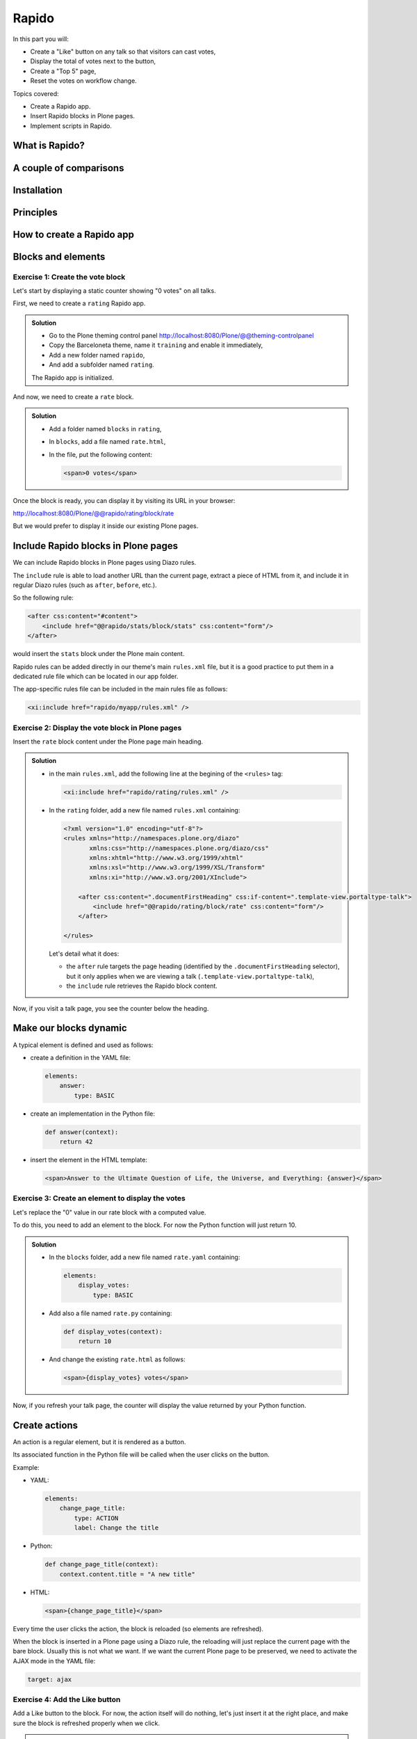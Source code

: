 Rapido
======

In this part you will:

* Create a "Like" button on any talk so that visitors can cast votes,
* Display the total of votes next to the button,
* Create a "Top 5" page,
* Reset the votes on workflow change.

Topics covered:

* Create a Rapido app.
* Insert Rapido blocks in Plone pages.
* Implement scripts in Rapido.

What is Rapido?
---------------

.. only:: presentation

    * A Plone add-on,
    * Used to extend your Plone site features,
    * Works entirely through the theming tool.

.. only:: not presentation

    Rapido is a Plone add-on that allows implementation of custom features on top of Plone.
    It is a simple yet powerful way to extend the behavior of your Plone site without using the underlying frameworks.
    The **Plone theming tool** is the interface used to build ``rapido.plone`` applications.
    This means that Rapido applications can be written both **on the file system** or using the **inline editor** of the Plone theming tool.

    A Rapido application is just a part of your current theme:
    It can be imported, exported, copied, modified, etc. just like the rest of the theme.
    But in addition to layout and design elements, it can contain business logic implemented in Python.

A couple of comparisons
-----------------------

.. only:: presentation

    * Unlike Dexterity, it focuses on features, not on content types.
    * Rapido apps can be displayed using Diazo, or as a Mosaic tile, but they cannot manage design or layouts,
    * Unlike Plone development, it is quick and easy to write Rapido apps.

.. only:: not presentation

    * Compared to **Dexterity**:

        * Dexterity focuses on content types. 
          Content types can only use the Plone business logic,
          you cannot implement your own logic.
        * By contrast, using Rapido you can implement your own logic;
          however you can only store data records,
          not **Plone content items** (at least, not directly like Dexterity does)

    * Compared to **Diazo** and **Mosaic**:

        * Diazo manages the Plone theme,
        * Mosaic allows you to manage layouts by positioning tiles,
        * Rapido does not do either theming or layouts, 
          but a Rapido block can be called from a Diazo rule or displayed in a Mosaic tile.

    * Compared to conventional Plone development:

        * Rapido is simpler: no need to learn about any framework, no need to create Python eggs,
        * but Rapido code runs in restricted mode, so you cannot import any unsafe Python module in your code.

Installation
------------

.. only:: presentation

    We will use a `Heroku instance pre-configured with Plone <https://github.com/collective/training-sandbox>`_.

    Once deployed, 
    - Create a Plone site, 
    - Go to: *Plone control panel* / *Add-ons*
      ``http://localhost:8080/Plone/prefs_install_products_form``,
    - Finally install Rapido.

.. only:: not presentation

    Modify ``buildout.cfg`` to add Rapido as a dependency::

        eggs =
            ...
            rapido.plone

    Run your buildout::

        $ bin/buildout -N

    Then go to *Plone control panel* / *Add-ons*
    ``http://localhost:8080/Plone/prefs_install_products_form``,
    and install Rapido.

Principles
----------

.. only:: presentation

    * Rapido application
    * block
    * element
    * record

.. only:: not presentation

    Rapido application
        It contains the features you implement;
        it is just a folder containing templates, Python code, and YAML files.

    block
        Blocks display a chunk of HTML which can be inserted in your Plone pages.

    element
        Elements are the dynamic components of your blocks. 
        They can be input fields, buttons, or just computed HTML.
        They can also return JSON if you call them from a javascript app,

    records
        A Rapido app is able to store data as records.
        Records are just basic dictionaries.


How to create a Rapido app
--------------------------

.. only:: presentation

    * a folder in our Diazo theme::

        /rapido/<app-name>

    * a sub-folder with blocks::

        /rapido/<app-name>/blocks


.. only:: not presentation
    
    A Rapido app is defined by a set of files in our Diazo theme.

    The files need to be in a specific location::

        /rapido/<app-name>

    Here is a typical layout for a rapido app::

        /rapido
            /myapp
                settings.yaml
                /blocks
                    stats.html
                    stats.py
                    stats.yaml
                    tags.html
                    tags.py
                    tags.yaml

.. TODO:: ADD SCREENSHOT HERE

Blocks and elements
-------------------

.. only:: presentation

    * Blocks are the app components.
    * They contain *elements* (fields, buttons, etc.)
    * A block is defined by 3 files:

        - a YAML file to declare *elements*,
        - an HTML (or ``.pt``) file for the layout,
        - a Python file to implement the logic.

.. only:: not presentation

    The app components are ``blocks``.
    A block is defined by a set of 3 files (HTML, Python, and YAML) located in the ``blocks`` folder.

    The **YAML file** defines the *elements*.
    An *element* is any dynamically generated element in a block.
    It can be a form field (input, select, etc.),
    or a button (``ACTION``),
    or even just a piece of generated HTML (``BASIC``).

    The **HTML file** contains the layout of the block.
    The templating mechanism is super simple:
    elements are simply enclosed in curly brackets, like this: ``{my_element}``.

    The **Python file** contains the application logic.
    We will see later how exactly we use those Python files.


Exercise 1: Create the vote block
^^^^^^^^^^^^^^^^^^^^^^^^^^^^^^^^^

Let's start by displaying a static counter showing "0 votes" on all talks.

First, we need to create a ``rating`` Rapido app.

..  admonition:: Solution
    :class: toggle

    * Go to the Plone theming control panel http://localhost:8080/Plone/@@theming-controlpanel
    * Copy the Barceloneta theme, name it ``training`` and enable it immediately,
    * Add a new folder named ``rapido``,
    * And add a subfolder named ``rating``.

    The Rapido app is initialized.

And now, we need to create a ``rate`` block.

..  admonition:: Solution
    :class: toggle

    * Add a folder named ``blocks`` in ``rating``,
    * In ``blocks``, add a file named ``rate.html``,
    * In the file, put the following content:
        
      .. code-block:: html

         <span>0 votes</span>

Once the block is ready, you can display it by visiting its URL in your browser:

http://localhost:8080/Plone/@@rapido/rating/block/rate

.. TODO:: ADD SCREENSHOT HERE

But we would prefer to display it inside our existing Plone pages.

Include Rapido blocks in Plone pages
------------------------------------

We can include Rapido blocks in Plone pages using Diazo rules.

The ``include`` rule is able to load another URL than the current page, extract a piece of HTML from it, and include it in regular Diazo rules (such as ``after``, ``before``, etc.).

So the following rule:

.. code-block:: xml

    <after css:content="#content">
        <include href="@@rapido/stats/block/stats" css:content="form"/>
    </after>

would insert the ``stats`` block under the Plone main content.

Rapido rules can be added directly in our theme's main ``rules.xml`` file,
but it is a good practice to put them in a dedicated rule file which can be located in our app folder.

The app-specific rules file can be included in the main rules file as follows:

.. code-block:: xml

    <xi:include href="rapido/myapp/rules.xml" />


Exercise 2: Display the vote block in Plone pages
^^^^^^^^^^^^^^^^^^^^^^^^^^^^^^^^^^^^^^^^^^^^^^^^^

Insert the ``rate`` block content under the Plone page main heading.

..  admonition:: Solution
    :class: toggle

    * in the main ``rules.xml``, add the following line at the begining of the ``<rules>`` tag:

      .. code-block:: xml

          <xi:include href="rapido/rating/rules.xml" />

    * In the ``rating`` folder, add a new file named ``rules.xml`` containing:

      .. code-block:: xml

          <?xml version="1.0" encoding="utf-8"?>
          <rules xmlns="http://namespaces.plone.org/diazo"
                 xmlns:css="http://namespaces.plone.org/diazo/css"
                 xmlns:xhtml="http://www.w3.org/1999/xhtml"
                 xmlns:xsl="http://www.w3.org/1999/XSL/Transform"
                 xmlns:xi="http://www.w3.org/2001/XInclude">

              <after css:content=".documentFirstHeading" css:if-content=".template-view.portaltype-talk">
                  <include href="@@rapido/rating/block/rate" css:content="form"/>
              </after>

          </rules>

      Let's detail what it does:

      * the ``after`` rule targets the page heading
        (identified by the ``.documentFirstHeading`` selector),
        but it only applies when we are viewing a talk 
        (``.template-view.portaltype-talk``),
      * the ``include`` rule retrieves the Rapido block content.

Now, if you visit a talk page, you see the counter below the heading.

.. TODO:: ADD SCREENSHOT HERE


Make our blocks dynamic
-----------------------

.. only:: presentation

    * We can include dynamic **elements** in our block layout.
    * Elements will be declared in the YAML file.
    * They will computed using code provided in the Python file.

.. only:: not presentation

    The YAML file allows to declare elements.
    The Python files allows to compute the element value using a function named after the element id.
    And the HTML file can display elements using the curly-brackets notation.
    The 3 files must have the same name (only the extensions change).

    As mentioned earlier, the **Python file** contains the application logic.

    This file is a set of Python functions named to correspond to the elements or the events they relate to.

    For a ``BASIC`` element for instance,
    if we provide a function with the same name as the element,
    its return-value will be inserted in the block at the location of the element.

    For an ``ACTION``,
    if we provide a function with the same name as the element,
    it will be executed when a user clicks on the action button.

A typical element is defined and used as follows:

* create a definition in the YAML file:

  .. code-block:: yaml

      elements:
          answer:
              type: BASIC

* create an implementation in the Python file:

  .. code-block:: python

      def answer(context):
          return 42

* insert the element in the HTML template:

  .. code-block:: html

      <span>Answer to the Ultimate Question of Life, the Universe, and Everything: {answer}</span>


Exercise 3: Create an element to display the votes
^^^^^^^^^^^^^^^^^^^^^^^^^^^^^^^^^^^^^^^^^^^^^^^^^^

Let's replace the "0" value in our rate block with a computed value.

To do this, you need to add an element to the block.
For now the Python function will just return 10.

.. admonition:: Solution
    :class: toggle

    * In the ``blocks`` folder, add a new file named ``rate.yaml`` containing:

      .. code-block:: yaml

          elements:
              display_votes:
                  type: BASIC

    * Add also a file named ``rate.py`` containing:

      .. code-block:: python

          def display_votes(context):
              return 10

    * And change the existing ``rate.html`` as follows:

      .. code-block:: html

          <span>{display_votes} votes</span>


Now, if you refresh your talk page, the counter will display the value returned by your Python function.

.. TODO:: ADD SCREENSHOT HERE

Create actions
--------------

An action is a regular element, but it is rendered as a button.

Its associated function in the Python file will be called when the user clicks on the button.

Example:

* YAML:

  .. code-block:: yaml

      elements:
          change_page_title:
              type: ACTION
              label: Change the title

* Python:

  .. code-block:: python

      def change_page_title(context):
          context.content.title = "A new title"

* HTML:

  .. code-block:: html

      <span>{change_page_title}</span>

Every time the user clicks the action, the block is reloaded (so elements are refreshed).

When the block is inserted in a Plone page using a Diazo rule,
the reloading will just replace the current page with the bare block.
Usually this is not what we want.
If we want the current Plone page to be preserved,
we need to activate the AJAX mode in the YAML file:

.. code-block:: yaml

    target: ajax

Exercise 4: Add the Like button
^^^^^^^^^^^^^^^^^^^^^^^^^^^^^^^

Add a Like button to the block.
For now, the action itself will do nothing, let's just insert it at the right place, and make sure the block is refreshed properly when we click.

.. admonition:: Solution
    :class: toggle

    * in ``rate.yaml``, add the following new element:

      .. code-block:: yaml

          target: ajax
          elements:
              like:
                  type: ACTION
                  label: Like

    * in ``rate.py``, add a new function:

      .. code-block:: python

          def like(context):
              # do nothing for now
              pass

    * and in ``rate.html``:

      .. code-block:: html

          <span>{like} {display_votes} votes</span>

.. TODO:: ADD SCREENSHOT HERE

Store data
----------

Each Rapido app provides an internal storage utility able to store records.

Records are not Plone objects, they are just simple dictionaries of basic data (strings, numbers, dates, etc.).
There is no constraint on the dictionary items but Rapido will always set an ``id`` item, so this key is reserved.

Something like:

.. code-block:: python

    {'id': 'record_1', 'name': 'Eric', 'age': 42}

could be a valid record.

The Rapido Python API allows to create, get or delete records:

.. code-block:: python

    record = context.app.create_record(id="my-record")
    record = context.app.get_record("other-record")
    context.app.delete_record("other-record")

The record items are managed like regular Python dictionary items:

.. code-block:: python

    record.get('age', 0)
    'age' in record
    record['age'] = 42
    del record['age']

Exercise 5: Count votes
^^^^^^^^^^^^^^^^^^^^^^^

The button is OK now, now let's focus on counting votes.
To count the votes on a talk, you need store some information:

- an identifier for the talk (we will take the talk path using the Plone ``absolute_url_path()`` method),
- the total votes it gets.

Let's implement the ``like`` function:

- first we need to get the current talk: the Rapido ``context`` allows to get the current Plone content using ``context.content``,
- then we need to get the record corresponding to the current talk,
  - if it does not exist, we need to create it,
- and then we need to increase the current total votes for that talk by 1.

.. admonition:: Solution
    :class: toggle

    .. code-block:: python

        def like(context):
            current_talk = context.content
            talk_path = current_talk.absolute_url_path()
            record = context.app.get_record(talk_path)
            if not record:
                record = context.app.create_record(id=talk_path)
                record['total'] = 0
            record['total'] += 1

.. only:: not presentation

    Note: we cannot just use the content ``id`` attribute as a valid identifier because it is not unique at site level, so we prefer the path.

Now let's make sure to display the proper total in the ``display_votes`` element:

- here also, we need to get the current talk,
- then we get the corresponding record,
- and we get its current total votes

  .. code-block:: python

      def display_votes(context):
          talk_path = context.content.absolute_url_path()
          record = context.app.get_record(talk_path)
          if not record:
              return 0
          return record['total']

.. TODO:: ADD SCREENSHOT HERE

HTML templating vs TAL templating
---------------------------------

HTML templating
^^^^^^^^^^^^^^^

The Rapido HTML templating is very simple.
It is just plain HTML with curly-bracket notations to insert elements:

.. code-block:: html

    <p>This is my message: {message}</p>

If the element is an object, we can render its properties:

.. code-block:: python

    def doc(context):
        return context.content

.. code-block:: html

    <p>This is my title: {doc.title}</p>

And if the element is a dictionary, we can access its items:

.. code-block:: python

    def stats(context):
        return {'avg': 10, 'total': 120}

.. code-block:: html

    <p>Average: {stats[avg]}</p>

It is easy to use but it cannot perform loops or conditional insertion.

TAL templating
^^^^^^^^^^^^^^

TAL templating is the templating format used in the core of Plone.
If HTML templating is too limiting, Rapido allows you to use TAL instead.

We just need to provide a file with the ``.pt`` extension instead of the HTML file.

The block elements are available in the ``elements`` object:

.. code-block:: python

    def my_title(context):
        return "Chapter 1"

.. code-block:: html

    <h1 tal:content="elements/my_title"></h1>

Elements can be used as conditions:

.. code-block:: python

    def is_footer(context):
        return True

.. code-block:: html

    <footer tal:condition="elements/is_footer">My footer</footer>

If an element returns an iterable object (list, dictionary), we can make a loop:

.. code-block:: python

    def links(context):
        return [
            {'url': 'https://validator.w3.org/', 'title': 'Markup Validation Service'},
            {'url': 'https://www.w3.org/Style/CSS/', 'title': 'CSS'},
        ]

.. code-block:: html

    <ul>
        <li tal:repeat="link elements/links">
            <a tal:attributes="link/url"
               tal:content="link/title"></a>
        </li>
    </ul>

The current Rapido context is available in the ``context`` object:

.. code-block:: html

    <h1 tal:content="context/content/title"></h1>

See the `TAL commands documentation <http://www.owlfish.com/software/simpleTAL/tal-guide.html>`_ for more details about TAL.

Create custom views
-------------------

For now, we have just added small chunks of HTML in existing pages.
But Rapido also allows you to create a whole new page (a Plone developer would call it a new **view**).

Let's imagine we want to display one of our Rapido blocks in the main content area instead of the regular content.
We *could* do it with a simple ``replace`` Diazo rule:

.. code-block:: xml

    <replace css:content="#content">
        <include href="@@rapido/stats/block/stats" css:content="form"/>
    </replace>

But if we do that, the regular content will not be accessible anymore.
What if we want to be able to access both the regular content with its regular URL,
and define an additional URL to display our block as main content?

To accomplish this, Rapido allows you to declare **neutral views**.

By adding ``@@rapido/view/<any-name>`` to a content URL we get the content's default view.
The ``any-name`` value can actually be **anything**, we do not really care,
we just use it to match a Diazo rule in charge of replacing the default content with our block:

.. code-block:: xml

    <rules if-path="@@rapido/view/show-stats">
        <replace css:content="#content">
            <include css:content="form" href="/@@rapido/stats/block/stats" />
        </replace>      
    </rules>

Now if we visit for instance::

    http://localhost:8080/Plone/page1/@@rapido/view/show-stats

we see our block instead of the regular page content.

(And if we visit http://localhost:8080/Plone/page1, we get the regular content of course.)

Exercise 5: Create the Top 5 page
^^^^^^^^^^^^^^^^^^^^^^^^^^^^^^^^^

Let's create a block to display the Talks Top 5:

- It needs to be a specific view.
- We will use a TAL template (but for now the content will be fake and static).
- Visitors will access it from a footer link.

.. admonition:: Solution
    :class: toggle

    First we create a ``top5.pt`` file in the ``blocks`` folder with the following content:

    .. code-block:: html

        <h1 class="documentFirstHeading">Talks Top 5</h1>
        <section id="content-core">Empty for now</section>

    Now we add the following to our ``rules.xml`` file:

    .. code-block:: xml

        <rules if-path="@@rapido/view/talks-top-5">
            <replace css:content-children="#content">
                <include css:content="form" href="/@@rapido/rating/block/top5" />
            </replace>      
        </rules>

    And then we declare a new action in our footer:

    - go to Site Setup / Actions
    - add a new action in Site actions category with name "Top 5" and as URL::

        string:${globals_view/navigationRootUrl}/@@rapido/view/talks-top-5

.. TODO:: ADD SCREENSHOT HERE

Index and query records
-----------------------

Rapido record items can be indexed, so we can filter or sort records easily.

Indexing is declared in the block YAML file using the ``index_type`` property.
Example:

.. code-block:: yaml

    target: ajax
    elements:
        firstname:
            type: BASIC
            index_type: field

The ``index_type`` property can have two possible values:

``field``
    A field index matches exact values, and supports comparison queries, range queries, and sorting.

``text``
    A text index matches contained words (applicable for text values only).

Queries use the *CQE format* (`see documentation <http://docs.repoze.org/catalog/usage.html#query-objects>`_.

Example (assuming `author`, `title` and `price` are existing indexes):

.. code-block:: python

    context.app.search(
        "author == 'Conrad' and 'Lord Jim' in title",
        sort_index="price")

To reindex a record, we can use the Rapido Python API:

.. code-block:: python

    myrecord.save()  # this will also run the on_save event
    myrecord.reindex()  # this will just (re-)index the record

We can also reindex all the records using the ``refresh`` URL command::

    http://myserver.com/Plone/@@rapido/<app-id>/refresh


Exercise 6: Compute the top 5
^^^^^^^^^^^^^^^^^^^^^^^^^^^^^

We want to be able to sort the records according to their votes:

- we need to declare ``total`` as an indexed element,
- we need to refresh all our stored records,
- we need to update the ``top5`` block to display the first 5 ranked talks.

.. admonition:: Solution
    :class: toggle

    We add the following to ``rate.yaml`` containing:

    .. code-block:: yaml

        elements:
            ...
            total:
                type: BASIC
                index_type: field

    To index the previously stored values, we have to refresh the storage index by calling the following URL::

      http://localhost:8080/Plone/@@rapido/rating/refresh

    And to make sure future changes will be indexed, we need to fix the ``like`` function in the ``rate`` block: the indexing is triggered when we call the record's ``save`` method:

    .. code-block:: python

        def like(context):
            content_path = context.content.absolute_url_path()
            record = context.app.get_record(content_path)
            if not record:
                record = context.app.create_record(id=content_path)
            total = record.get('total', 0)
            total += 1
            record['total'] = total
            record.save(block_id='rate')


    Now let's change the ``top5`` block:

    - create ``top5.yaml``:

      .. code-block:: yaml

          elements:
              talks:
                  type: BASIC

    - create ``top5.py``:

      .. code-block:: python

          def talks(context):
              search = context.app.search(
                  "total>0", sort_index="total", reverse=True)[:5]
              results = []
              for record in search:
                  content = context.api.content.get(path=record["id"])
                  results.append({
                      'url': content.absolute_url(),
                      'title': content.title,
                      'total': record["total"]
                  })
              return results

    - update ``top5.pt``:

      .. code-block:: html

          <h1 class="documentFirstHeading">Talks Top 5</h1>
          <section id="content-core">
              <ul>
                  <li tal:repeat="talk elements/talks">
                      <a tal:attributes="href talk/url"
                          tal:content="talk/title">the talk</a>
                      (<span tal:content="talk/total">10</span>)
                  </li>
              </ul>
          </section>

.. TODO:: ADD SCREENSHOT HERE

Create custom content-rules
---------------------------

Plone content rules allow triggering a given action depending on an *event* 
(content modified, content created, etc.)
and on a *list of criteria* (only for such content types, only in this folder, etc.).

Plone provides a set of useful ready-to-use content rule actions,
such as moving some content somewhere,
sending mail to an email address,
executing a workflow change, etc.

Rapido allows to implement our own actions easily.

Rapido just adds a generic "Rapido action" to the Plone content rules system.
It allows us to enter the following parameters:

- the app id,
- the block id,
- the function name.

The ``content`` property in the function's ``context`` allows access to the content targeted by the content rule.

For instance, to transform the content title to uppercase every time we modified a content, we would use a function such as this:

.. code-block:: python

    def upper(context):
        context.content.title = context.content.title.upper()

Exercise 7: Reset the votes on workflow change
^^^^^^^^^^^^^^^^^^^^^^^^^^^^^^^^^^^^^^^^^^^^^^

We would like to reset the votes when we change the workflow status of a talk.

We will need to:

- create a new block to handle our ``reset`` function,
- add a content rule to our Plone site,
- assign the rule to the proper location.

.. admonition:: Solution
    :class: toggle

    - create ``contentrule.py``:

      .. code-block:: python

        def reset(context):
            talk_path = context.content.absolute_url_path()
            record = context.app.get_record(talk_path)
            if record:
                record['total'] = 0

    - go to *Site setup* / *Content rules*, and add a rule for the event "State has changed",
    - add a condition on the content type to only target *Talks*,
    - add a Rapido action where the application is ``rating``,
      the block is ``contentrule`` and the method is ``reset``,
    - activate the rule for the whole site. 

Other topics
------------

The following Rapido features haven't been covered by this training:

- using Rapido blocks as tiles in Mosaic,
- using blocks as forms to create, display and edit records directly,
- access control,
- Rapido JSON REST API.

You can find information about those features and also interesting use cases in the `Rapido documentation <http://rapidoplone.readthedocs.io/en/latest/>`_.
